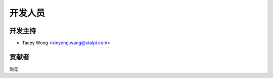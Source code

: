 =======
开发人员
=======

开发主持
----------------

* Tacey Wong <xinyong.wang@xtalpi.com>

贡献者
------------

尚无
